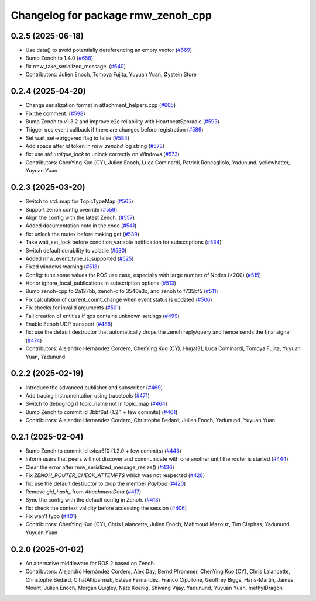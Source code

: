 ^^^^^^^^^^^^^^^^^^^^^^^^^^^^^^^^^^^
Changelog for package rmw_zenoh_cpp
^^^^^^^^^^^^^^^^^^^^^^^^^^^^^^^^^^^

0.2.5 (2025-06-18)
------------------
* Use data() to avoid potentially dereferencing an empty vector (`#669 <https://github.com/ros2/rmw_zenoh/issues/669>`_)
* Bump Zenoh to 1.4.0 (`#658 <https://github.com/ros2/rmw_zenoh/issues/658>`_)
* fix rmw_take_serialized_message. (`#640 <https://github.com/ros2/rmw_zenoh/issues/640>`_)
* Contributors: Julien Enoch, Tomoya Fujita, Yuyuan Yuan, Øystein Sture

0.2.4 (2025-04-20)
------------------
* Change serialization format in attachment_helpers.cpp (`#605 <https://github.com/ros2/rmw_zenoh/issues/605>`_)
* Fix the comment. (`#598 <https://github.com/ros2/rmw_zenoh/issues/598>`_)
* Bump Zenoh to v1.3.2 and improve e2e reliability with HeartbeatSporadic (`#593 <https://github.com/ros2/rmw_zenoh/issues/593>`_)
* Trigger qos event callback if there are changes before registration  (`#589 <https://github.com/ros2/rmw_zenoh/issues/589>`_)
* Set wait_set->triggered flag to false (`#584 <https://github.com/ros2/rmw_zenoh/issues/584>`_)
* Add space after `id` token in `rmw_zenohd` log string (`#578 <https://github.com/ros2/rmw_zenoh/issues/578>`_)
* fix: use `std::unique_lock` to unlock correctly on Windows (`#573 <https://github.com/ros2/rmw_zenoh/issues/573>`_)
* Contributors: ChenYing Kuo (CY), Julien Enoch, Luca Cominardi, Patrick Roncagliolo, Yadunund, yellowhatter, Yuyuan Yuan

0.2.3 (2025-03-20)
------------------
* Switch to std::map for TopicTypeMap (`#565 <https://github.com/ros2/rmw_zenoh/issues/565>`_)
* Support zenoh config override (`#559 <https://github.com/ros2/rmw_zenoh/issues/559>`_)
* Align the config with the latest Zenoh. (`#557 <https://github.com/ros2/rmw_zenoh/issues/557>`_)
* Added documentation note in the code (`#541 <https://github.com/ros2/rmw_zenoh/issues/541>`_)
* fix: unlock the mutex before making get (`#539 <https://github.com/ros2/rmw_zenoh/issues/539>`_)
* Take wait_set_lock before condition_variable notification for subscriptions (`#534 <https://github.com/ros2/rmw_zenoh/issues/534>`_)
* Switch default durability to volatile (`#530 <https://github.com/ros2/rmw_zenoh/issues/530>`_)
* Added rmw_event_type_is_supported (`#525 <https://github.com/ros2/rmw_zenoh/issues/525>`_)
* Fixed windows warning (`#518 <https://github.com/ros2/rmw_zenoh/issues/518>`_)
* Config: tune some values for ROS use case, especially with large number of Nodes (>200) (`#515 <https://github.com/ros2/rmw_zenoh/issues/515>`_)
* Honor ignore_local_publications in subscription options (`#513 <https://github.com/ros2/rmw_zenoh/issues/513>`_)
* Bump zenoh-cpp to 2a127bb, zenoh-c to 3540a3c, and zenoh to f735bf5 (`#511 <https://github.com/ros2/rmw_zenoh/issues/511>`_)
* Fix calculation of current_count_change when event status is updated (`#506 <https://github.com/ros2/rmw_zenoh/issues/506>`_)
* Fix checks for invalid arguments (`#501 <https://github.com/ros2/rmw_zenoh/issues/501>`_)
* Fail creation of entities if qos contains unknown settings (`#499 <https://github.com/ros2/rmw_zenoh/issues/499>`_)
* Enable Zenoh UDP transport (`#488 <https://github.com/ros2/rmw_zenoh/issues/488>`_)
* fix: use the default destructor that automatically drops the zenoh reply/query and hence sends the final signal (`#474 <https://github.com/ros2/rmw_zenoh/issues/474>`_)
* Contributors: Alejandro Hernández Cordero, ChenYing Kuo (CY), Hugal31, Luca Cominardi, Tomoya Fujita, Yuyuan Yuan, Yadunund

0.2.2 (2025-02-19)
------------------
* Introduce the advanced publisher and subscriber (`#469 <https://github.com/ros2/rmw_zenoh/issues/469>`_)
* Add tracing instrumentation using tracetools  (`#471 <https://github.com/ros2/rmw_zenoh/issues/471>`_)
* Switch to debug log if topic_name not in topic_map (`#464 <https://github.com/ros2/rmw_zenoh/issues/464>`_)
* Bump Zenoh to commit id 3bbf6af (1.2.1 + few commits) (`#461 <https://github.com/ros2/rmw_zenoh/issues/461>`_)
* Contributors: Alejandro Hernandez Cordero, Christophe Bedard, Julien Enoch, Yadunund, Yuyuan Yuan

0.2.1 (2025-02-04)
------------------
* Bump Zenoh to commit id e4ea6f0 (1.2.0 + few commits) (`#448 <https://github.com/ros2/rmw_zenoh/issues/448>`_)
* Inform users that peers will not discover and communicate with one another until the router is started (`#444 <https://github.com/ros2/rmw_zenoh/issues/444>`_)
* Clear the error after rmw_serialized_message_resize() (`#436 <https://github.com/ros2/rmw_zenoh/issues/436>`_)
* Fix `ZENOH_ROUTER_CHECK_ATTEMPTS` which was not respected (`#428 <https://github.com/ros2/rmw_zenoh/issues/428>`_)
* fix: use the default destructor to drop the member `Payload` (`#420 <https://github.com/ros2/rmw_zenoh/issues/420>`_)
* Remove `gid_hash\_` from `AttachmentData` (`#417 <https://github.com/ros2/rmw_zenoh/issues/417>`_)
* Sync the config with the default config in Zenoh. (`#413 <https://github.com/ros2/rmw_zenoh/issues/413>`_)
* fix: check the context validity before accessing the session (`#406 <https://github.com/ros2/rmw_zenoh/issues/406>`_)
* Fix wan't typo (`#401 <https://github.com/ros2/rmw_zenoh/issues/401>`_)
* Contributors: ChenYing Kuo (CY), Chris Lalancette, Julien Enoch, Mahmoud Mazouz, Tim Clephas, Yadunund, Yuyuan Yuan

0.2.0 (2025-01-02)
------------------
* An alternative middleware for ROS 2 based on Zenoh.
* Contributors: Alejandro Hernández Cordero, Alex Day, Bernd Pfrommer, ChenYing Kuo (CY), Chris Lalancette, Christophe Bedard, CihatAltiparmak, Esteve Fernandez, Franco Cipollone, Geoffrey Biggs, Hans-Martin, James Mount, Julien Enoch, Morgan Quigley, Nate Koenig, Shivang Vijay, Yadunund, Yuyuan Yuan, methylDragon
